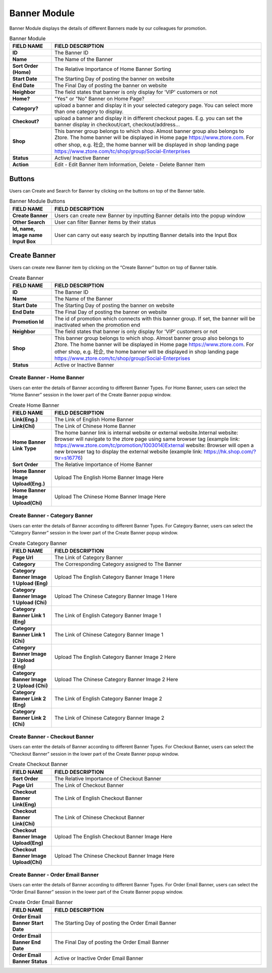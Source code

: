 ************
Banner Module 
************
Banner Module displays the details of different Banners made by our colleagues for promotion.



|Bannermodule|



.. list-table:: Banner Module
    :widths: 10 50
    :header-rows: 1
    :stub-columns: 1

    * - FIELD NAME
      - FIELD DESCRIPTION
    * - ID
      - The Banner ID
    * - Name
      - The Name of the Banner
    * - Sort Order (Home)
      - The Relative Importance of Home Banner Sorting
    * - Start Date
      - The Starting Day of posting the banner on website
    * - End Date
      - The Final Day of posting the banner on website
    * - Neighbor
      - The field states that banner is only display for 'VIP' customers or not
    * - Home?
      - "Yes" or "No" Banner on Home Page?
    * - Category?
      - upload a banner and display it in your selected category page. You can select more than one category to display.
    * - Checkout?
      - upload a banner and display it in different checkout pages. E.g. you can set the banner display in checkout/cart,         checkout/address... 
    * - Shop
      - This banner group belongs to which shop. Almost banner group also belongs to Ztore. The home banner will be displayed in Home page https://www.ztore.com. For other shop, e.g. 社企, the home banner will be displayed in shop landing page https://www.ztore.com/tc/shop/group/Social-Enterprises
    * - Status
      - Active/ Inactive Banner
    * - Action
      - Edit - Edit Banner Item Information, Delete - Delete Banner Item
        
Buttons
==================
Users can Create and Search for Banner by clicking on the buttons on top of the Banner table.

|Bannerbuttons|

.. list-table:: Banner Module Buttons
    :widths: 10 50
    :header-rows: 1
    :stub-columns: 1

    * - FIELD NAME
      - FIELD DESCRIPTION
    * - Create Banner
      - Users can create new Banner by inputting Banner details into the popup window
    * - Other Search
      - User can filter Banner items by their status
    * - Id, name, image name Input Box
      - User can carry out easy search by inputting Banner details into the Input Box

Create Banner
==================
Users can create new Banner item by clicking on the “Create Banner” button on top of Banner table.

|Bannercreate|

.. list-table:: Create Banner
    :widths: 10 50
    :header-rows: 1
    :stub-columns: 1

    * - FIELD NAME
      - FIELD DESCRIPTION
    * - ID
      - The Banner ID
    * - Name
      - The Name of the Banner
    * - Start Date
      - The Starting Day of posting the banner on website
    * - End Date
      - The Final Day of posting the banner on website
    * - Promotion Id
      - The id of promotion which connects with this banner group. If set, the banner will be inactivated when the promotion end
    * - Neighbor
      - The field states that banner is only display for 'VIP' customers or not
    * - Shop 
      - This banner group belongs to which shop. Almost banner group also belongs to Ztore. The home banner will be displayed in Home page https://www.ztore.com. For other shop, e.g. 社企, the home banner will be displayed in shop landing page https://www.ztore.com/tc/shop/group/Social-Enterprises
    * - Status
      - Active or Inactive Banner
      
      


Create Banner - Home Banner
------------------
Users can enter the details of Banner according to different Banner Types. For Home Banner, users can select the “Home Banner” session in the lower part of the Create Banner popup window.

|Createbannerhomebanner|

.. list-table:: Create Home Banner
    :widths: 10 50
    :header-rows: 1
    :stub-columns: 1

    * - FIELD NAME
      - FIELD DESCRIPTION
    * - Link(Eng.)
      - The Link of English Home Banner 
    * - Link(Chi)
      - The Link of Chinese Home Banner 
    * - Home Banner Link Type
      - The home banner link is internal website or external website.Internal website: Browser will navigate to the ztore page using same browser tag (example link: https://www.ztore.com/tc/promotion/1003014)External website: Browser will open a new browser tag to display the external website (example link: https://hk.shop.com/?tkr=s16776)
    * - Sort Order
      - The Relative Importance of Home Banner 
    * - Home Banner Image Upload(Eng.)
      - Upload The English Home Banner Image Here
    * - Home Banner Image Upload(Chi)
      - Upload The Chinese Home Banner Image Here

Create Banner - Category Banner
------------------

Users can enter the details of Banner according to different Banner Types. For Category Banner, users can select the “Category Banner” session in the lower part of the Create Banner popup window.

|Createbannercategorybanner|

.. list-table:: Create Category Banner
    :widths: 10 50
    :header-rows: 1
    :stub-columns: 1

    * - FIELD NAME
      - FIELD DESCRIPTION
    * - Page Url
      - The Link of Category Banner 
    * - Category
      - The Corresponding Category assigned to The Banner 
    * - Category Banner Image 1 Upload (Eng)
      - Upload The English Category Banner Image 1 Here
    * - Category Banner Image 1 Upload (Chi)
      - Upload The Chinese Category Banner Image 1 Here 
    * - Category Banner Link 1 (Eng)
      - The Link of English Category Banner Image 1 
    * - Category Banner Link 1 (Chi)
      - The Link of Chinese Category Banner Image 1
    * - Category Banner Image 2 Upload (Eng)
      - Upload The English Category Banner Image 2 Here
    * - Category Banner Image 2 Upload (Chi)
      - Upload The Chinese Category Banner Image 2 Here
    * - Category Banner Link 2 (Eng)
      - The Link of English Category Banner Image 2
    * - Category Banner Link 2 (Chi)
      - The Link of Chinese Category Banner Image 2
 
Create Banner - Checkout Banner
------------------
Users can enter the details of Banner according to different Banner Types. For Checkout Banner, users can select the “Checkout Banner” session in the lower part of the Create Banner popup window.

|Createbannercheckoutbanner|

.. list-table:: Create Checkout Banner
    :widths: 10 50
    :header-rows: 1
    :stub-columns: 1

    * - FIELD NAME
      - FIELD DESCRIPTION
    * - Sort Order
      - The Relative Importance of Checkout Banner
    * - Page Url
      - The Link of Checkout Banner 
    * - Checkout Banner Link(Eng)
      - The Link of English Checkout Banner 
    * - Checkout Banner Link(Chi)
      - The Link of Chinese Checkout Banner 
    * - Checkout Banner Image Upload(Eng)
      - Upload The English Checkout Banner Image Here
    * - Checkout Banner Image Upload(Chi)
      - Upload The Chinese Checkout Banner Image Here
    
Create Banner - Order Email Banner
------------------
Users can enter the details of Banner according to different Banner Types. For Order Email Banner, users can select the “Order Email Banner” session in the lower part of the Create Banner popup window.

|Createbannerorderemailbanner|

.. list-table:: Create Order Email Banner
    :widths: 10 50
    :header-rows: 1
    :stub-columns: 1

    * - FIELD NAME
      - FIELD DESCRIPTION
    * - Order Email Banner Start Date
      - The Starting Day of posting the Order Email Banner 
    * - Order Email Banner End Date
      - The Final Day of posting the Order Email Banner 
    * - Order Email Banner Status
      - Active or Inactive Order Email Banner
    

.. |Bannermodule| image:: Bannermodule.jpg
.. |Bannerbuttons| image:: Bannerbuttons.JPG
.. |Bannercreate| image:: Bannercreate.jpg
.. |Createbannerhomebanner| image:: Createbannerhomebanner.jpg
.. |Createbannercategorybanner| image:: Createbannercategorybanner.jpg
.. |Createbannercheckoutbanner| image:: Createbannercheckoutbanner.jpg
.. |Createbannerorderemailbanner| image:: Createbannerorderemailbanner.jpg
